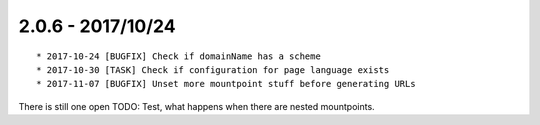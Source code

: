 

2.0.6 - 2017/10/24
------------------

::

   * 2017-10-24 [BUGFIX] Check if domainName has a scheme
   * 2017-10-30 [TASK] Check if configuration for page language exists
   * 2017-11-07 [BUGFIX] Unset more mountpoint stuff before generating URLs

There is still one open TODO: Test, what happens when there are nested mountpoints.
